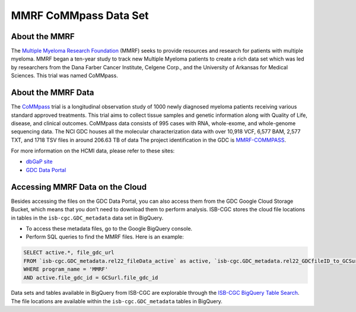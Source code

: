 ****************
MMRF CoMMpass Data Set
****************

About the MMRF
---------------

The `Multiple Myeloma Research Foundation <https://themmrf.org/>`_ (MMRF) seeks to provide resources and research for patients with multiple myeloma. MMRF began a ten-year study to track new Multiple Myeloma patients to create a rich data set which was led by researchers from the Dana Farber Cancer Institute, Celgene Corp., and the University of Arkansas for Medical Sciences. This trial was named CoMMpass.

About the MMRF Data
--------------------

The `CoMMpass <https://themmrf.org/we-are-curing-multiple-myeloma/mmrf-commpass-study/>`_ trial is a longitudinal observation study of 1000 newly diagnosed myeloma patients receiving various standard approved treatments. This trial aims to collect tissue samples and genetic information along with Quality of Life, disease, and clinical outcomes. CoMMpass data consists of 995 cases with RNA, whole-exome, and whole-genome sequencing data. The NCI GDC houses all the molecular characterization data with over 10,918 VCF, 6,577 BAM, 2,577 TXT, and 1718 TSV files in around 206.63 TB of data The project identification in the GDC is `MMRF-COMMPASS <https://portal.gdc.cancer.gov/projects/MMRF-COMMPASS>`_.

For more information on the HCMI data, please refer to these sites:

- `dbGaP site <https://www.ncbi.nlm.nih.gov/projects/gap/cgi-bin/study.cgi?study_id=phs000748.v7.p4>`_
- `GDC Data Portal <https://portal.gdc.cancer.gov/projects?filters=%7B%22op%22%3A%22and%22%2C%22content%22%3A%5B%7B%22op%22%3A%22in%22%2C%22content%22%3A%7B%22field%22%3A%22projects.program.name%22%2C%22value%22%3A%5B%22MMRF%22%5D%7D%7D%5D%7D>`_

Accessing MMRF Data on the Cloud
--------------------------------

Besides accessing the files on the GDC Data Portal, you can also access them from the GDC Google Cloud Storage Bucket, which means that you don’t need to download them to perform analysis. ISB-CGC stores the cloud file locations in tables in the ``isb-cgc.GDC_metadata`` data set in BigQuery.

- To access these metadata files, go to the Google BigQuery console.
- Perform SQL queries to find the MMRF files. Here is an example:

.. code-block:: sql

  SELECT active.*, file_gdc_url
  FROM `isb-cgc.GDC_metadata.rel22_fileData_active` as active, `isb-cgc.GDC_metadata.rel22_GDCfileID_to_GCSurl` as GCSurl
  WHERE program_name = 'MMRF'
  AND active.file_gdc_id = GCSurl.file_gdc_id
Data sets and tables available in BigQuery from ISB-CGC are explorable through the `ISB-CGC BigQuery Table Search <https://isb-cgc.appspot.com/bq_meta_search/>`_. The file locations are available within the ``isb-cgc.GDC_metadata`` tables in BigQuery.

